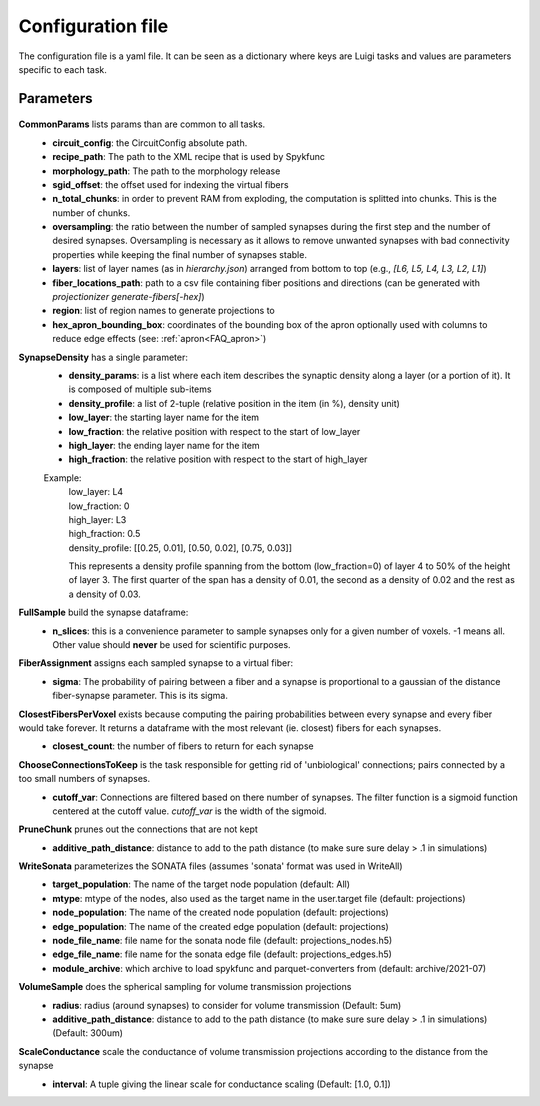 .. _configuration:

Configuration file
==================
The configuration file is a yaml file. It can be seen as a dictionary where keys are Luigi tasks and values are parameters specific to each task.

Parameters
----------

 .. _Config_CommonParams:

**CommonParams** lists params than are common to all tasks.
 - **circuit_config**: the CircuitConfig absolute path.
 - **recipe_path**: The path to the XML recipe that is used by Spykfunc
 - **morphology_path**: The path to the morphology release
 - **sgid_offset**: the offset used for indexing the virtual fibers
 - **n_total_chunks**: in order to prevent RAM from exploding, the computation is splitted into chunks. This is the number of chunks.
 - **oversampling**: the ratio between the number of sampled synapses during the first step and the number of desired synapses. Oversampling is necessary as it allows to remove unwanted synapses with bad connectivity properties while keeping the final number of synapses stable.
 - **layers**: list of layer names (as in `hierarchy.json`) arranged from bottom to top (e.g., `[L6, L5, L4, L3, L2, L1]`)
 - **fiber_locations_path**: path to a csv file containing fiber positions and directions (can be generated with `projectionizer generate-fibers[-hex]`)
 - **region**: list of region names to generate projections to
 - **hex_apron_bounding_box**: coordinates of the bounding box of the apron optionally used with columns to reduce edge effects (see: :ref:`apron<FAQ_apron>`)

**SynapseDensity** has a single parameter:
 - **density_params**: is a list where each item describes the synaptic density along a layer (or a portion of it). It is composed of multiple sub-items
 - **density_profile**: a list of 2-tuple (relative position in the item (in %), density unit)
 - **low_layer**: the starting layer name for the item
 - **low_fraction**: the relative position with respect to the start of low_layer
 - **high_layer**: the ending layer name for the item
 - **high_fraction**: the relative position with respect to the start of high_layer

 Example:
   | low_layer: L4
   | low_fraction: 0
   | high_layer: L3
   | high_fraction: 0.5
   | density_profile: [[0.25, 0.01], [0.50, 0.02], [0.75, 0.03]]

   This represents a density profile spanning from the bottom (low_fraction=0) of layer 4 to 50% of the height of layer 3. The first quarter of the span has a density of 0.01, the second as a density of 0.02 and the rest as a density of 0.03.

**FullSample** build the synapse dataframe:
  - **n_slices**: this is a convenience parameter to sample synapses only for a given number of voxels. -1 means all. Other value should **never** be used for scientific purposes.

**FiberAssignment** assigns each sampled synapse to a virtual fiber:
  - **sigma**: The probability of pairing between a fiber and a synapse is proportional to a gaussian of the distance fiber-synapse parameter. This is its sigma.

**ClosestFibersPerVoxel** exists because computing the pairing probabilities between every synapse and every fiber would take forever. It returns a dataframe with the most relevant (ie. closest) fibers for each synapses.
  - **closest_count**: the number of fibers to return for each synapse

**ChooseConnectionsToKeep** is the task responsible for getting rid of 'unbiological' connections; pairs connected by a too small numbers of synapses.
  - **cutoff_var**: Connections are filtered based on there number of synapses. The filter function is a sigmoid function centered at the cutoff value. `cutoff_var` is the width of the sigmoid.

**PruneChunk** prunes out the connections that are not kept
  - **additive_path_distance**: distance to add to the path distance (to make sure sure delay > .1 in simulations)

**WriteSonata** parameterizes the SONATA files (assumes 'sonata' format was used in WriteAll)
  - **target_population**: The name of the target node population (default: All)
  - **mtype**: mtype of the nodes, also used as the target name in the user.target file (default: projections)
  - **node_population**: The name of the created node population (default: projections)
  - **edge_population**: The name of the created edge population (default: projections)
  - **node_file_name**: file name for the sonata node file (default: projections_nodes.h5)
  - **edge_file_name**: file name for the sonata edge file (default: projections_edges.h5)
  - **module_archive**: which archive to load spykfunc and parquet-converters from (default: archive/2021-07)

**VolumeSample** does the spherical sampling for volume transmission projections
  - **radius**: radius (around synapses) to consider for volume transmission (Default: 5um)
  - **additive_path_distance**: distance to add to the path distance (to make sure sure delay > .1 in simulations) (Default: 300um)

**ScaleConductance** scale the conductance of volume transmission projections according to the distance from the synapse
  - **interval**: A tuple giving the linear scale for conductance scaling (Default: [1.0, 0.1])
